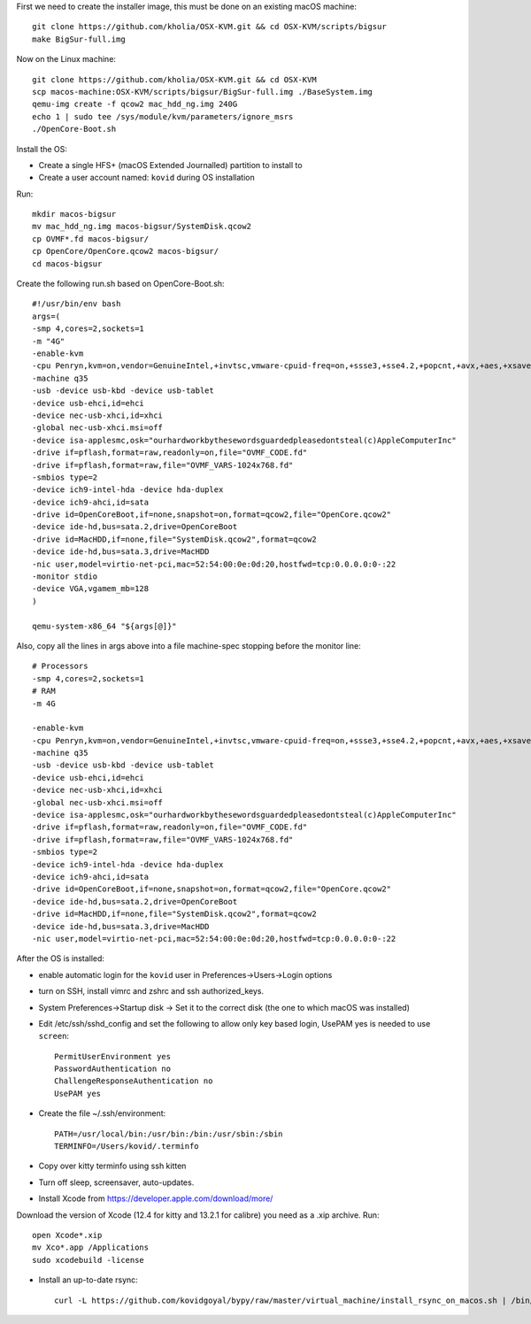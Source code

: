 First we need to create the installer image, this must be done on an existing macOS machine::

    git clone https://github.com/kholia/OSX-KVM.git && cd OSX-KVM/scripts/bigsur
    make BigSur-full.img

Now on the Linux machine::

    git clone https://github.com/kholia/OSX-KVM.git && cd OSX-KVM
    scp macos-machine:OSX-KVM/scripts/bigsur/BigSur-full.img ./BaseSystem.img
    qemu-img create -f qcow2 mac_hdd_ng.img 240G
    echo 1 | sudo tee /sys/module/kvm/parameters/ignore_msrs
    ./OpenCore-Boot.sh

Install the OS:

* Create a single HFS+ (macOS Extended Journalled) partition to install to

* Create a user account named: ``kovid`` during OS installation

Run::

    mkdir macos-bigsur
    mv mac_hdd_ng.img macos-bigsur/SystemDisk.qcow2
    cp OVMF*.fd macos-bigsur/
    cp OpenCore/OpenCore.qcow2 macos-bigsur/
    cd macos-bigsur

Create the following run.sh based on OpenCore-Boot.sh::

    #!/usr/bin/env bash
    args=(
    -smp 4,cores=2,sockets=1
    -m "4G"
    -enable-kvm
    -cpu Penryn,kvm=on,vendor=GenuineIntel,+invtsc,vmware-cpuid-freq=on,+ssse3,+sse4.2,+popcnt,+avx,+aes,+xsave,+xsaveopt,check
    -machine q35
    -usb -device usb-kbd -device usb-tablet
    -device usb-ehci,id=ehci
    -device nec-usb-xhci,id=xhci
    -global nec-usb-xhci.msi=off
    -device isa-applesmc,osk="ourhardworkbythesewordsguardedpleasedontsteal(c)AppleComputerInc"
    -drive if=pflash,format=raw,readonly=on,file="OVMF_CODE.fd"
    -drive if=pflash,format=raw,file="OVMF_VARS-1024x768.fd"
    -smbios type=2
    -device ich9-intel-hda -device hda-duplex
    -device ich9-ahci,id=sata
    -drive id=OpenCoreBoot,if=none,snapshot=on,format=qcow2,file="OpenCore.qcow2"
    -device ide-hd,bus=sata.2,drive=OpenCoreBoot
    -drive id=MacHDD,if=none,file="SystemDisk.qcow2",format=qcow2
    -device ide-hd,bus=sata.3,drive=MacHDD
    -nic user,model=virtio-net-pci,mac=52:54:00:0e:0d:20,hostfwd=tcp:0.0.0.0:0-:22
    -monitor stdio
    -device VGA,vgamem_mb=128
    )

    qemu-system-x86_64 "${args[@]}"

Also, copy all the lines in args above into a file machine-spec stopping before the monitor line::

    # Processors
    -smp 4,cores=2,sockets=1
    # RAM
    -m 4G

    -enable-kvm
    -cpu Penryn,kvm=on,vendor=GenuineIntel,+invtsc,vmware-cpuid-freq=on,+ssse3,+sse4.2,+popcnt,+avx,+aes,+xsave,+xsaveopt,check
    -machine q35
    -usb -device usb-kbd -device usb-tablet
    -device usb-ehci,id=ehci
    -device nec-usb-xhci,id=xhci
    -global nec-usb-xhci.msi=off
    -device isa-applesmc,osk="ourhardworkbythesewordsguardedpleasedontsteal(c)AppleComputerInc"
    -drive if=pflash,format=raw,readonly=on,file="OVMF_CODE.fd"
    -drive if=pflash,format=raw,file="OVMF_VARS-1024x768.fd"
    -smbios type=2
    -device ich9-intel-hda -device hda-duplex
    -device ich9-ahci,id=sata
    -drive id=OpenCoreBoot,if=none,snapshot=on,format=qcow2,file="OpenCore.qcow2"
    -device ide-hd,bus=sata.2,drive=OpenCoreBoot
    -drive id=MacHDD,if=none,file="SystemDisk.qcow2",format=qcow2
    -device ide-hd,bus=sata.3,drive=MacHDD
    -nic user,model=virtio-net-pci,mac=52:54:00:0e:0d:20,hostfwd=tcp:0.0.0.0:0-:22

After the OS is installed:

* enable automatic login for the ``kovid`` user in Preferences->Users->Login
  options

* turn on SSH, install vimrc and zshrc and ssh authorized_keys.

* System Preferences->Startup disk -> Set it to the correct disk (the one to
  which macOS was installed)

* Edit /etc/ssh/sshd_config and set the following to allow only key based login,
  UsePAM yes is needed to use ``screen``::

    PermitUserEnvironment yes
    PasswordAuthentication no
    ChallengeResponseAuthentication no
    UsePAM yes

* Create the file ~/.ssh/environment::

    PATH=/usr/local/bin:/usr/bin:/bin:/usr/sbin:/sbin
    TERMINFO=/Users/kovid/.terminfo

* Copy over kitty terminfo using ssh kitten

* Turn off sleep, screensaver, auto-updates.

* Install Xcode from https://developer.apple.com/download/more/
Download the version of Xcode (12.4 for kitty and 13.2.1 for calibre) you need as a .xip archive. Run::

    open Xcode*.xip
    mv Xco*.app /Applications
    sudo xcodebuild -license

* Install an up-to-date rsync::

    curl -L https://github.com/kovidgoyal/bypy/raw/master/virtual_machine/install_rsync_on_macos.sh | /bin/zsh /dev/stdin
